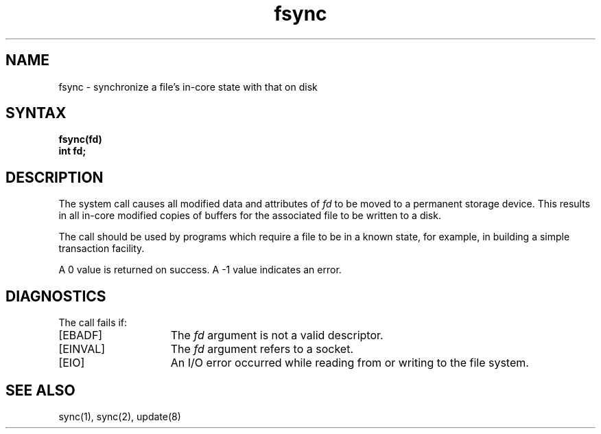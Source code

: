 .TH fsync 2
.SH NAME
fsync \- synchronize a file's in-core state with that on disk
.SH SYNTAX
.ft B
fsync(fd)
.br
int fd;
.ft R
.SH DESCRIPTION
The
.PN fcync
system call causes all modified data and attributes of 
.I fd
to be moved to a permanent storage device.
This results in all in-core modified copies
of buffers for the associated file to be written to a disk.
.PP
The
.PN fsync
call should be used by programs which require a file to be
in a known state, for example, in building a simple transaction
facility.
.PP
A 0 value is returned on success.  A \-1 value indicates
an error.
.SH DIAGNOSTICS
The 
.PN fsync
call fails if:
.TP 15
[EBADF]
The 
.I fd
argument is not a valid descriptor.
.TP 15
[EINVAL]
The
.I fd
argument refers to a socket.
.TP 15
[EIO]
An I/O error occurred while reading from or writing to the file
system.
.SH "SEE ALSO"
sync(1), sync(2), update(8)
